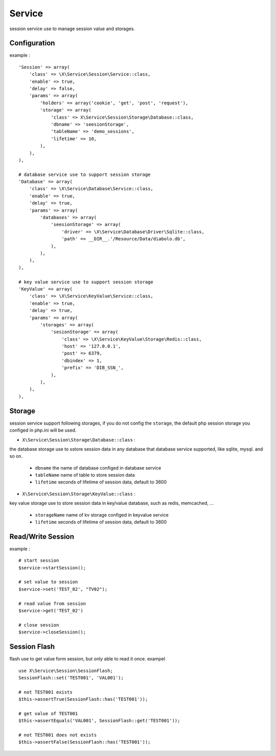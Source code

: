 Service
=======
session service use to manage session value and storages.

Configuration
-------------
example : ::

    'Session' => array(
        'class' => \X\Service\Session\Service::class,
        'enable' => true,
        'delay' => false,
        'params' => array(
            'holders' => array('cookie', 'get', 'post', 'request'),
            'storage' => array(
                'class' => X\Service\Session\Storage\Database::class,
                'dbname' => 'seesionStorage',
                'tableName' => 'demo_sessions',
                'lifetime' => 10,
            ),
        ),
    ),
    
    # database service use to support session storage
    'Database' => array(
        'class' => \X\Service\Database\Service::class,
        'enable' => true,
        'delay' => true,
        'params' => array(
            'databases' => array(
                'seesionStorage' => array(
                    'driver' => \X\Service\Database\Driver\Sqlite::class,
                    'path' => __DIR__.'/Resource/Data/diabolo.db',
                ),
            ),
        ),
    ),
    
    # key value service use to support session storage
    'KeyValue' => array(
        'class' => \X\Service\KeyValue\Service::class,
        'enable' => true,
        'delay' => true,
        'params' => array(
            'storages' => array(
                'sesionStorage' => array(
                    'class' => \X\Service\KeyValue\Storage\Redis::class,
                    'host' => '127.0.0.1',
                    'post' => 6379,
                    'dbindex' => 1,
                    'prefix' => 'DIB_SSN_',
                ),
            ),
        ),
    ),

Storage
-------
session service support following storages, if you do not config the ``storage``, 
the default php session storage you configed in php.ini will be used.

- ``X\Service\Session\Storage\Database::class`` :

the database storage use to sstore session data in any database that database service 
supported, like sqlite, mysql. and so on.

    * ``dbname`` the name of database configed in database service
    * ``tableName`` name of table to store session data
    * ``lifetime`` seconds of lifetime of session data, default to 3600

- ``X\Service\Session\Storage\KeyValue::class`` :

key value storage use to store session data in key/value database, such as redis, memcached, ...

    * ``storageName`` name of kv storage configed in keyvalue service
    * ``lifetime`` seconds of lifetime of session data, default to 3600

Read/Write Session
------------------
example : ::

    # start session
    $service->startSession();
    
    # set value to session
    $service->set('TEST_02', "TV02");
    
    # read value from session
    $service->get('TEST_02')
    
    # close session
    $service->closeSession();

Session Flash
-------------
flash use to get value form session, but only able to read it once.
exampel ::

    use X\Service\Session\SessionFlash;
    SessionFlash::set('TEST001', 'VAL001');
        
    # not TEST001 exists
    $this->assertTrue(SessionFlash::has('TEST001'));
     
    # get value of TEST001
    $this->assertEquals('VAL001', SessionFlash::get('TEST001'));
       
    # not TEST001 does not exists
    $this->assertFalse(SessionFlash::has('TEST001'));
